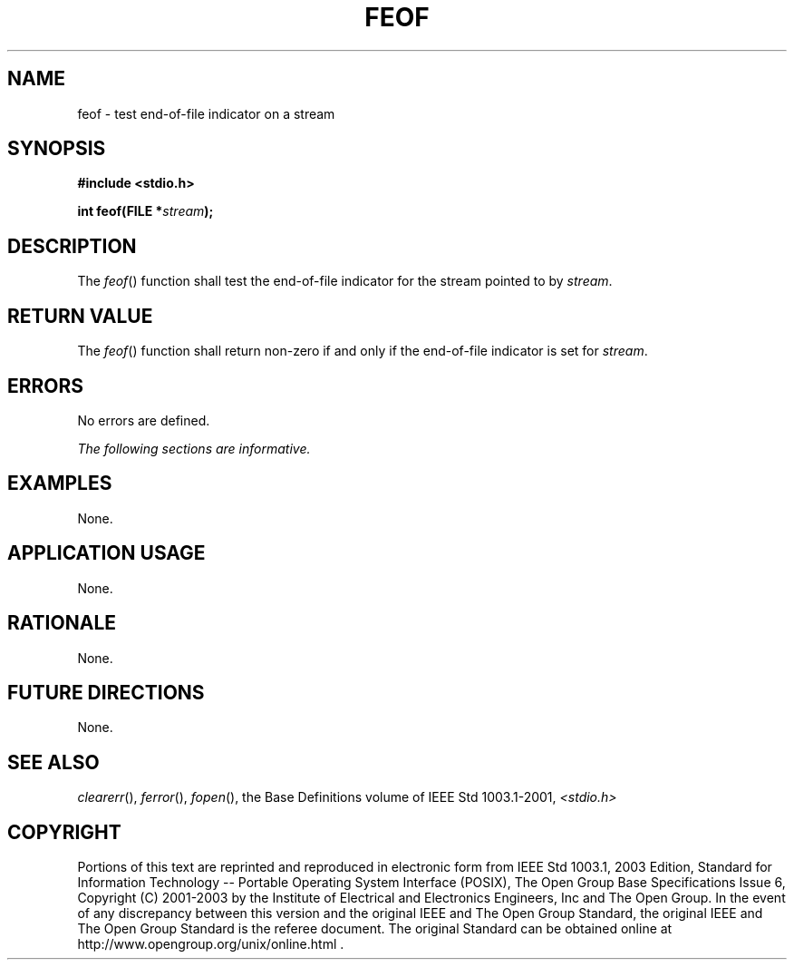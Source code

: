 .\" Copyright (c) 2001-2003 The Open Group, All Rights Reserved 
.TH "FEOF" 3 2003 "IEEE/The Open Group" "POSIX Programmer's Manual"
.\" feof 
.SH NAME
feof \- test end-of-file indicator on a stream
.SH SYNOPSIS
.LP
\fB#include <stdio.h>
.br
.sp
int feof(FILE *\fP\fIstream\fP\fB);
.br
\fP
.SH DESCRIPTION
.LP
The \fIfeof\fP() function shall test the end-of-file indicator for
the stream pointed to by \fIstream\fP.
.SH RETURN VALUE
.LP
The \fIfeof\fP() function shall return non-zero if and only if the
end-of-file indicator is set for \fIstream\fP.
.SH ERRORS
.LP
No errors are defined.
.LP
\fIThe following sections are informative.\fP
.SH EXAMPLES
.LP
None.
.SH APPLICATION USAGE
.LP
None.
.SH RATIONALE
.LP
None.
.SH FUTURE DIRECTIONS
.LP
None.
.SH SEE ALSO
.LP
\fIclearerr\fP(), \fIferror\fP(), \fIfopen\fP(), the Base Definitions
volume of IEEE\ Std\ 1003.1-2001, \fI<stdio.h>\fP
.SH COPYRIGHT
Portions of this text are reprinted and reproduced in electronic form
from IEEE Std 1003.1, 2003 Edition, Standard for Information Technology
-- Portable Operating System Interface (POSIX), The Open Group Base
Specifications Issue 6, Copyright (C) 2001-2003 by the Institute of
Electrical and Electronics Engineers, Inc and The Open Group. In the
event of any discrepancy between this version and the original IEEE and
The Open Group Standard, the original IEEE and The Open Group Standard
is the referee document. The original Standard can be obtained online at
http://www.opengroup.org/unix/online.html .
